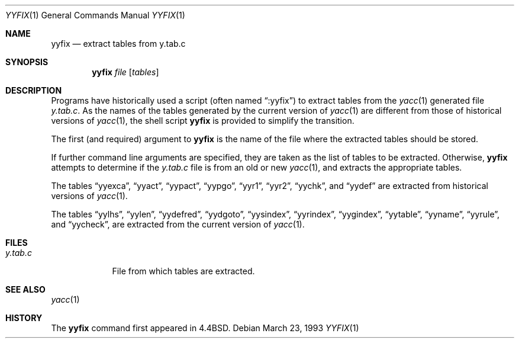.\" Copyright (c) 1990, 1991 The Regents of the University of California.
.\" All rights reserved.
.\"
.\" Redistribution and use in source and binary forms, with or without
.\" modification, are permitted provided that the following conditions
.\" are met:
.\" 1. Redistributions of source code must retain the above copyright
.\"    notice, this list of conditions and the following disclaimer.
.\" 2. Redistributions in binary form must reproduce the above copyright
.\"    notice, this list of conditions and the following disclaimer in the
.\"    documentation and/or other materials provided with the distribution.
.\" 4. Neither the name of the University nor the names of its contributors
.\"    may be used to endorse or promote products derived from this software
.\"    without specific prior written permission.
.\"
.\" THIS SOFTWARE IS PROVIDED BY THE REGENTS AND CONTRIBUTORS ``AS IS'' AND
.\" ANY EXPRESS OR IMPLIED WARRANTIES, INCLUDING, BUT NOT LIMITED TO, THE
.\" IMPLIED WARRANTIES OF MERCHANTABILITY AND FITNESS FOR A PARTICULAR PURPOSE
.\" ARE DISCLAIMED.  IN NO EVENT SHALL THE REGENTS OR CONTRIBUTORS BE LIABLE
.\" FOR ANY DIRECT, INDIRECT, INCIDENTAL, SPECIAL, EXEMPLARY, OR CONSEQUENTIAL
.\" DAMAGES (INCLUDING, BUT NOT LIMITED TO, PROCUREMENT OF SUBSTITUTE GOODS
.\" OR SERVICES; LOSS OF USE, DATA, OR PROFITS; OR BUSINESS INTERRUPTION)
.\" HOWEVER CAUSED AND ON ANY THEORY OF LIABILITY, WHETHER IN CONTRACT, STRICT
.\" LIABILITY, OR TORT (INCLUDING NEGLIGENCE OR OTHERWISE) ARISING IN ANY WAY
.\" OUT OF THE USE OF THIS SOFTWARE, EVEN IF ADVISED OF THE POSSIBILITY OF
.\" SUCH DAMAGE.
.\"
.\"     @(#)yyfix.1	5.4 (Berkeley) 3/23/93
.\" $FreeBSD: projects/armv6/usr.bin/yacc/yyfix.1 216370 2010-12-11 08:32:16Z joel $
.\"
.Dd March 23, 1993
.Dt YYFIX 1
.Os
.Sh NAME
.Nm yyfix
.Nd extract tables from y.tab.c
.Sh SYNOPSIS
.Nm
.Ar file
.Op Ar tables
.Sh DESCRIPTION
Programs have historically used a script (often named
.Dq :yyfix )
to extract tables from the
.Xr yacc 1
generated file
.Pa y.tab.c .
As the names of the tables generated by the current version of
.Xr yacc 1
are different from those of historical versions of
.Xr yacc 1 ,
the shell script
.Nm
is provided to simplify the transition.
.Pp
The first (and required) argument to
.Nm
is the name of the file where the extracted tables should be stored.
.Pp
If further command line arguments are specified, they are taken as
the list of tables to be extracted.
Otherwise,
.Nm
attempts to determine if the
.Pa y.tab.c
file is from an old or new
.Xr yacc 1 ,
and extracts the appropriate tables.
.Pp
The tables
.Dq yyexca ,
.Dq yyact ,
.Dq yypact ,
.Dq yypgo ,
.Dq yyr1 ,
.Dq yyr2 ,
.Dq yychk ,
and
.Dq yydef
are extracted
from historical versions of
.Xr yacc 1 .
.Pp
The tables
.Dq yylhs ,
.Dq yylen ,
.Dq yydefred ,
.Dq yydgoto ,
.Dq yysindex ,
.Dq yyrindex ,
.Dq yygindex ,
.Dq yytable ,
.Dq yyname ,
.Dq yyrule ,
and
.Dq yycheck ,
are extracted from the current version of
.Xr yacc 1 .
.Sh FILES
.Bl -tag -width y.tab.c
.It Pa y.tab.c
File from which tables are extracted.
.El
.Sh SEE ALSO
.Xr yacc 1
.Sh HISTORY
The
.Nm
command first appeared in
.Bx 4.4 .

